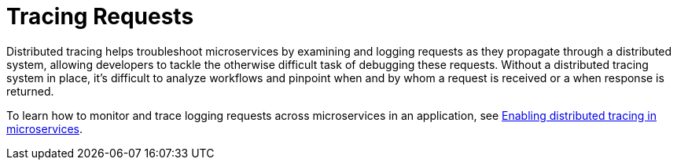 // Module included in the following assemblies:
//
// <debugging-assembly>

[id="tracing-requests-{context}"]
= Tracing Requests

Distributed tracing helps troubleshoot microservices by examining and logging requests as they propagate through a distributed system, allowing developers to tackle the otherwise difficult task of debugging these requests. Without a distributed tracing system in place, it's difficult to analyze workflows and pinpoint when and by whom a request is received or a when response is returned.

To learn how to monitor and trace logging requests across microservices in an application, see link:https://www.openliberty.io/guides/microprofile-opentracing.html[Enabling distributed tracing in microservices].
